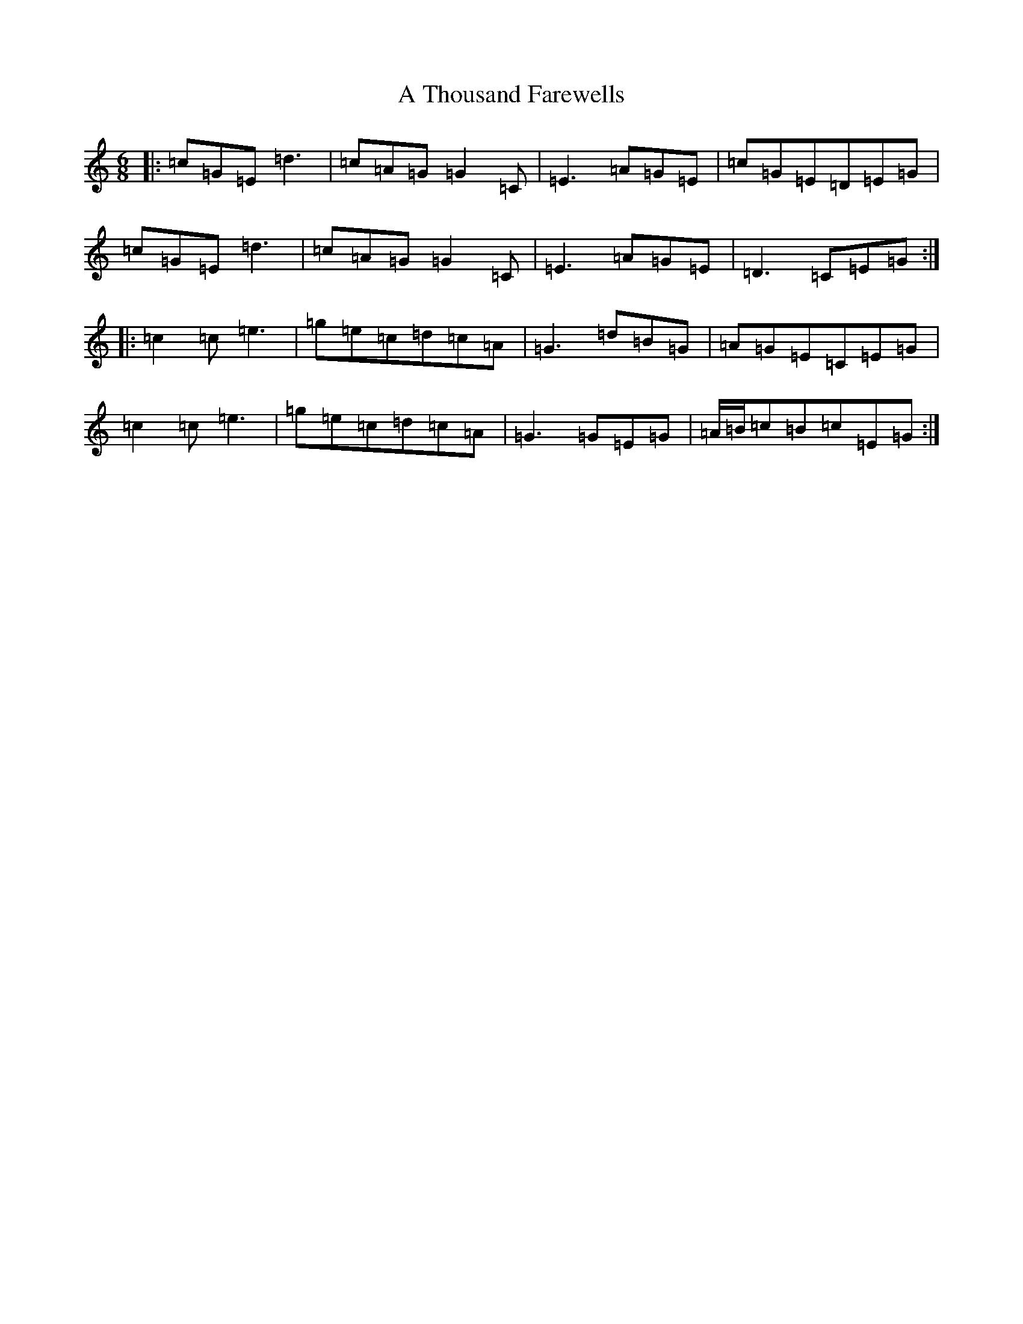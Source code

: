 X: 183
T: A Thousand Farewells
S: https://thesession.org/tunes/3739#setting16715
Z: D Major
R: slide
M:6/8
L:1/8
K: C Major
|:=c=G=E=d3|=c=A=G=G2=C|=E3=A=G=E|=c=G=E=D=E=G|=c=G=E=d3|=c=A=G=G2=C|=E3=A=G=E|=D3=C=E=G:||:=c2=c=e3|=g=e=c=d=c=A|=G3=d=B=G|=A=G=E=C=E=G|=c2=c=e3|=g=e=c=d=c=A|=G3=G=E=G|=A/2=B/2=c=B=c=E=G:|